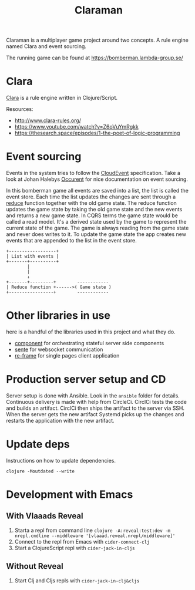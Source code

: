 #+TITLE: Claraman

Claraman is a multiplayer game project around two concepts. A rule engine named
Clara and event sourcing.

The running game can be found at https://bomberman.lambda-group.se/

* Clara

  [[http://www.clara-rules.org/][Clara]] is a rule engine written in Clojure/Script.

  Resources:
  - http://www.clara-rules.org/
  - https://www.youtube.com/watch?v=Z6oVuYmRgkk
  - https://thesearch.space/episodes/1-the-poet-of-logic-programming

* Event sourcing

  Events in the system tries to follow the [[https://cloudevents.io/][CloudEvent]] specification. Take a look
  at Johan Halebys [[https://occurrent.org/documentation#introduction][Occurent]] for nice documentation on event sourcing.

  In this bomberman game all events are saved into a list, the list is called
  the event store. Each time the list updates the changes are sent through a
  [[https://clojuredocs.org/clojure.core/reduce][reduce]] function together with the old game state. The reduce function updates
  the game state by taking the old game state and the new events and returns a
  new game state. In CQRS terms the game state would be called a read model.
  It's a derived state used by the game to represent the current state of the
  game. The game is always reading from the game state and never does writes to
  it. To update the game state the app creates new events that are appended to
  the list in the event store.

  #+BEGIN_SRC artist :results output code
    +------------------+
    | List with events |
    +-------+----------+
            |
            |
            ↓
    +-------+---------+        ------------
    | Reduce function +------>( Game state )
    +-----------------+        ------------
  #+END_SRC

* Other libraries in use

  here is a handful of the libraries used in this project and what they do.

  - [[https://github.com/stuartsierra/component][component]] for orchestrating stateful server side components
  - [[https://github.com/ptaoussanis/sente][sente]] for websocket communication
  - [[https://github.com/day8/re-frame][re-frame]] for single pages client application

* Production server setup and CD

  Server setup is done with Ansible. Look in the =ansible= folder for details.
  Continuous delivery is made with help from CircleCi. CirclCi tests the code
  and builds an artifact. CirclCi then ships the artifact to the server via SSH.
  When the server gets the new artifact Systemd picks up the changes and
  restarts the application with the new artifact.

* Update deps

  Instructions on how to update dependencies.

  #+BEGIN_SRC shell :results output code
    clojure -Moutdated --write
  #+END_SRC

* Development with Emacs
** With Vlaaads Reveal

   1. Starta a repl from command line
      =clojure -A:reveal:test:dev -m nrepl.cmdline --middleware '[vlaaad.reveal.nrepl/middleware]'=
   2. Connect to the repl from Emacs with
      =cider-connect-clj=
   3. Start a ClojureScript repl with
      =cider-jack-in-cljs=

** Without Reveal

   1. Start Clj and Cljs repls with
      =cider-jack-in-clj&cljs=
